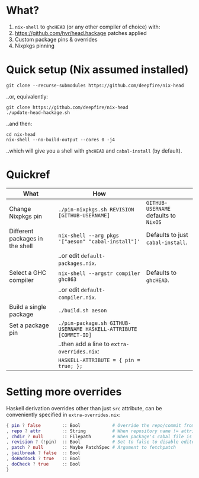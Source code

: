 * What?

1. =nix-shell= to =ghcHEAD= (or any other compiler of choice) with:
2. https://github.com/hvr/head.hackage patches applied
3. Custom package pins & overrides
4. Nixpkgs pinning

* Quick setup (Nix assumed installed)

  : git clone --recurse-submodules https://github.com/deepfire/nix-head

  ..or, equivalently:

  : git clone https://github.com/deepfire/nix-head
  : ./update-head-hackage.sh

  ..and then:

  : cd nix-head
  : nix-shell --no-build-output --cores 0 -j4

  ..which will give you a shell with =ghcHEAD= and =cabal-install= (by default).

* Quickref

| What                            | How                                                              |                                       |
|---------------------------------+------------------------------------------------------------------+---------------------------------------|
| Change Nixpkgs pin              | =./pin-nixpkgs.sh REVISION [GITHUB-USERNAME]=                    | =GITHUB-USERNAME= defaults to =NixOS= |
|---------------------------------+------------------------------------------------------------------+---------------------------------------|
| Different packages in the shell | =nix-shell --arg pkgs '["aeson" "cabal-install"]'=               | Defaults to just =cabal-install=.     |
|                                 | ..or edit =default-packages.nix=.                                |                                       |
|---------------------------------+------------------------------------------------------------------+---------------------------------------|
| Select a GHC compiler           | =nix-shell --argstr compiler ghc863=                             | Defaults to =ghcHEAD=.                |
|                                 | ..or edit =default-compiler.nix=.                                |                                       |
|---------------------------------+------------------------------------------------------------------+---------------------------------------|
| Build a single package          | =./build.sh aeson=                                               |                                       |
|---------------------------------+------------------------------------------------------------------+---------------------------------------|
| Set a package pin               | =./pin-package.sh GITHUB-USERNAME HASKELL-ATTRIBUTE [COMMIT-ID]= |                                       |
|                                 | ..then add a line to =extra-overrides.nix=:                      |                                       |
|                                 | =HASKELL-ATTRIBUTE = { pin = true; };=                           |                                       |
|---------------------------------+------------------------------------------------------------------+---------------------------------------|

* Setting more overrides

  Haskell derivation overrides other than just =src= attribute, can be
  conveniently specified in =extra-overrides.nix=:

#+BEGIN_SRC nix
{ pin ? false        :: Bool            # Override the repo/commit from pins/${x}-src.json; see ./pin.sh
, repo ? attr        :: String          # When repository name != attribute name
, chdir ? null       :: Filepath        # When package's cabal file is in subdir of repository
, revision ? (!pin)  :: Bool            # Set to false to disable edited cabal file & revision
, patch ? null       :: Maybe PatchSpec # Argument to fetchpatch
, jailbreak ? false  :: Bool
, doHaddock ? true   :: Bool
, doCheck ? true     :: Bool
}
#+END_SRC
